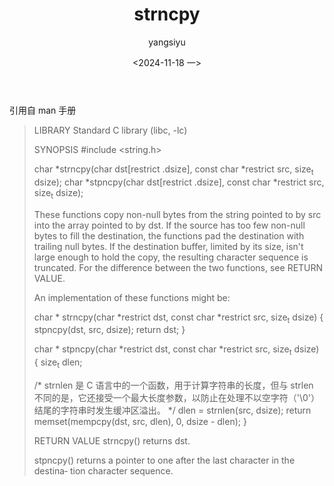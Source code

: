 #+TITLE: strncpy
#+DATE: <2024-11-18 一>
#+AUTHOR: yangsiyu

引用自 man 手册
#+BEGIN_QUOTE
LIBRARY
       Standard C library (libc, -lc)

SYNOPSIS
       #include <string.h>

       char *strncpy(char dst[restrict .dsize], const char *restrict src,
                     size_t dsize);
       char *stpncpy(char dst[restrict .dsize], const char *restrict src,
                     size_t dsize);

       These functions copy non-null bytes from the string pointed  to  by  src
       into  the  array  pointed to by dst.  If the source has too few non-null
       bytes to fill the destination, the functions pad  the  destination  with
       trailing  null  bytes.   If the destination buffer, limited by its size,
       isn't large enough to hold the copy, the resulting character sequence is
       truncated.  For the difference between the  two  functions,  see  RETURN
       VALUE.

       An implementation of these functions might be:

           char *
           strncpy(char *restrict dst, const char *restrict src, size_t dsize)
           {
               stpncpy(dst, src, dsize);
               return dst;
           }

           char *
           stpncpy(char *restrict dst, const char *restrict src, size_t dsize)
           {
               size_t  dlen;

	       /*
strnlen 是 C 语言中的一个函数，用于计算字符串的长度，但与 strlen 不同的是，它还接受一个最大长度参数，以防止在处理不以空字符（'\0'）结尾的字符串时发生缓冲区溢出。
	       */
               dlen = strnlen(src, dsize);
               return memset(mempcpy(dst, src, dlen), 0, dsize - dlen);
           }

RETURN VALUE
       strncpy()
              returns dst.

       stpncpy()
              returns a pointer to one after the last character in the destina‐
              tion character sequence.
#+END_QUOTE
